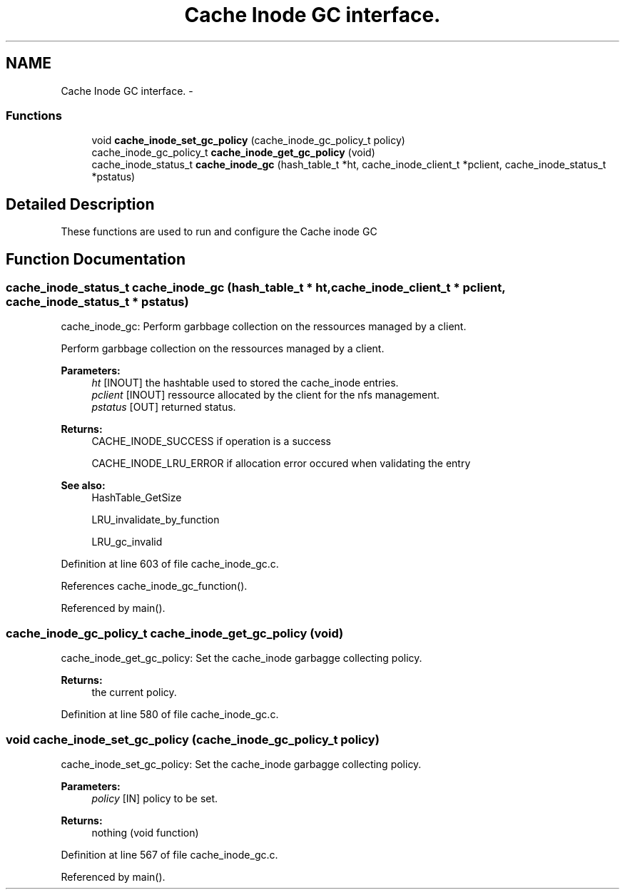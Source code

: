 .TH "Cache Inode GC interface." 3 "9 Apr 2008" "Version 0.1" "Cache inode layer" \" -*- nroff -*-
.ad l
.nh
.SH NAME
Cache Inode GC interface. \- 
.SS "Functions"

.in +1c
.ti -1c
.RI "void \fBcache_inode_set_gc_policy\fP (cache_inode_gc_policy_t policy)"
.br
.ti -1c
.RI "cache_inode_gc_policy_t \fBcache_inode_get_gc_policy\fP (void)"
.br
.ti -1c
.RI "cache_inode_status_t \fBcache_inode_gc\fP (hash_table_t *ht, cache_inode_client_t *pclient, cache_inode_status_t *pstatus)"
.br
.in -1c
.SH "Detailed Description"
.PP 
These functions are used to run and configure the Cache inode GC 
.SH "Function Documentation"
.PP 
.SS "cache_inode_status_t cache_inode_gc (hash_table_t * ht, cache_inode_client_t * pclient, cache_inode_status_t * pstatus)"
.PP
cache_inode_gc: Perform garbbage collection on the ressources managed by a client.
.PP
Perform garbbage collection on the ressources managed by a client.
.PP
\fBParameters:\fP
.RS 4
\fIht\fP [INOUT] the hashtable used to stored the cache_inode entries. 
.br
\fIpclient\fP [INOUT] ressource allocated by the client for the nfs management. 
.br
\fIpstatus\fP [OUT] returned status.
.RE
.PP
\fBReturns:\fP
.RS 4
CACHE_INODE_SUCCESS if operation is a success 
.br
 
.PP
CACHE_INODE_LRU_ERROR if allocation error occured when validating the entry
.RE
.PP
\fBSee also:\fP
.RS 4
HashTable_GetSize 
.PP
LRU_invalidate_by_function 
.PP
LRU_gc_invalid 
.RE
.PP

.PP
Definition at line 603 of file cache_inode_gc.c.
.PP
References cache_inode_gc_function().
.PP
Referenced by main().
.SS "cache_inode_gc_policy_t cache_inode_get_gc_policy (void)"
.PP
cache_inode_get_gc_policy: Set the cache_inode garbagge collecting policy.
.PP
\fBReturns:\fP
.RS 4
the current policy. 
.RE
.PP

.PP
Definition at line 580 of file cache_inode_gc.c.
.SS "void cache_inode_set_gc_policy (cache_inode_gc_policy_t policy)"
.PP
cache_inode_set_gc_policy: Set the cache_inode garbagge collecting policy.
.PP
\fBParameters:\fP
.RS 4
\fIpolicy\fP [IN] policy to be set.
.RE
.PP
\fBReturns:\fP
.RS 4
nothing (void function) 
.RE
.PP

.PP
Definition at line 567 of file cache_inode_gc.c.
.PP
Referenced by main().
